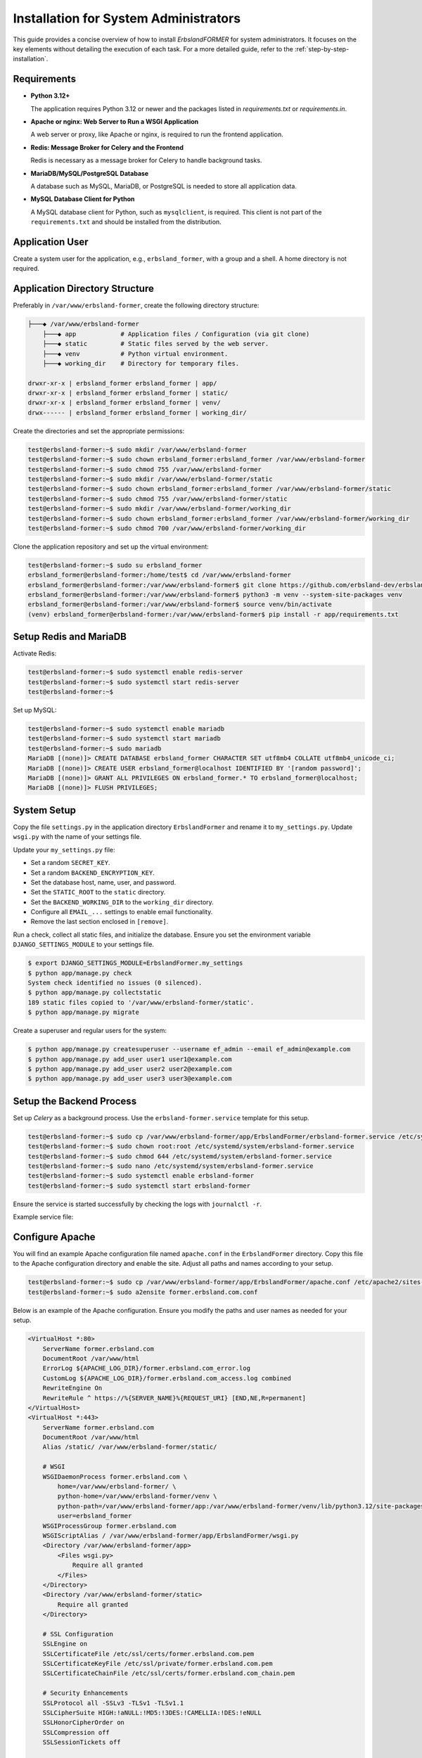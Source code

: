 
.. _sysadmin-installation:

======================================
Installation for System Administrators
======================================

This guide provides a concise overview of how to install *ErbslandFORMER* for system administrators. It focuses on the key elements without detailing the execution of each task. For a more detailed guide, refer to the :ref:`step-by-step-installation`.

Requirements
============

- **Python 3.12+**

  The application requires Python 3.12 or newer and the packages listed in `requirements.txt` or `requirements.in`.

- **Apache or nginx: Web Server to Run a WSGI Application**

  A web server or proxy, like Apache or nginx, is required to run the frontend application.

- **Redis: Message Broker for Celery and the Frontend**

  Redis is necessary as a message broker for Celery to handle background tasks.

- **MariaDB/MySQL/PostgreSQL Database**

  A database such as MySQL, MariaDB, or PostgreSQL is needed to store all application data.

- **MySQL Database Client for Python**

  A MySQL database client for Python, such as ``mysqlclient``, is required. This client is not part of the ``requirements.txt`` and should be installed from the distribution.

Application User
================

Create a system user for the application, e.g., ``erbsland_former``, with a group and a shell. A home directory is not required.

Application Directory Structure
===============================

Preferably in ``/var/www/erbsland-former``, create the following directory structure:

.. code-block:: plain

    ├───◆ /var/www/erbsland-former
        ├───◆ app            # Application files / Configuration (via git clone)
        ├───◆ static         # Static files served by the web server.
        ├───◆ venv           # Python virtual environment.
        ├───◆ working_dir    # Directory for temporary files.

    drwxr-xr-x | erbsland_former erbsland_former | app/
    drwxr-xr-x | erbsland_former erbsland_former | static/
    drwxr-xr-x | erbsland_former erbsland_former | venv/
    drwx------ | erbsland_former erbsland_former | working_dir/

Create the directories and set the appropriate permissions:

.. code-block:: console

    test@erbsland-former:~$ sudo mkdir /var/www/erbsland-former
    test@erbsland-former:~$ sudo chown erbsland_former:erbsland_former /var/www/erbsland-former
    test@erbsland-former:~$ sudo chmod 755 /var/www/erbsland-former
    test@erbsland-former:~$ sudo mkdir /var/www/erbsland-former/static
    test@erbsland-former:~$ sudo chown erbsland_former:erbsland_former /var/www/erbsland-former/static
    test@erbsland-former:~$ sudo chmod 755 /var/www/erbsland-former/static
    test@erbsland-former:~$ sudo mkdir /var/www/erbsland-former/working_dir
    test@erbsland-former:~$ sudo chown erbsland_former:erbsland_former /var/www/erbsland-former/working_dir
    test@erbsland-former:~$ sudo chmod 700 /var/www/erbsland-former/working_dir

Clone the application repository and set up the virtual environment:

.. code-block:: console

    test@erbsland-former:~$ sudo su erbsland_former
    erbsland_former@erbsland-former:/home/test$ cd /var/www/erbsland-former
    erbsland_former@erbsland-former:/var/www/erbsland-former$ git clone https://github.com/erbsland-dev/erbsland-former.git app
    erbsland_former@erbsland-former:/var/www/erbsland-former$ python3 -m venv --system-site-packages venv
    erbsland_former@erbsland-former:/var/www/erbsland-former$ source venv/bin/activate
    (venv) erbsland_former@erbsland-former:/var/www/erbsland-former$ pip install -r app/requirements.txt

Setup Redis and MariaDB
=======================

Activate Redis:

.. code-block:: console

    test@erbsland-former:~$ sudo systemctl enable redis-server
    test@erbsland-former:~$ sudo systemctl start redis-server
    test@erbsland-former:~$

Set up MySQL:

.. code-block:: console

    test@erbsland-former:~$ sudo systemctl enable mariadb
    test@erbsland-former:~$ sudo systemctl start mariadb
    test@erbsland-former:~$ sudo mariadb
    MariaDB [(none)]> CREATE DATABASE erbsland_former CHARACTER SET utf8mb4 COLLATE utf8mb4_unicode_ci;
    MariaDB [(none)]> CREATE USER erbsland_former@localhost IDENTIFIED BY '[random password]';
    MariaDB [(none)]> GRANT ALL PRIVILEGES ON erbsland_former.* TO erbsland_former@localhost;
    MariaDB [(none)]> FLUSH PRIVILEGES;

System Setup
============

Copy the file ``settings.py`` in the application directory ``ErbslandFormer`` and rename it to ``my_settings.py``. Update ``wsgi.py`` with the name of your settings file.

Update your ``my_settings.py`` file:

- Set a random ``SECRET_KEY``.
- Set a random ``BACKEND_ENCRYPTION_KEY``.
- Set the database host, name, user, and password.
- Set the ``STATIC_ROOT`` to the ``static`` directory.
- Set the ``BACKEND_WORKING_DIR`` to the ``working_dir`` directory.
- Configure all ``EMAIL_...`` settings to enable email functionality.
- Remove the last section enclosed in ``[remove]``.

Run a check, collect all static files, and initialize the database. Ensure you set the environment variable ``DJANGO_SETTINGS_MODULE`` to your settings file.

.. code-block:: console

    $ export DJANGO_SETTINGS_MODULE=ErbslandFormer.my_settings
    $ python app/manage.py check
    System check identified no issues (0 silenced).
    $ python app/manage.py collectstatic
    189 static files copied to '/var/www/erbsland-former/static'.
    $ python app/manage.py migrate

Create a superuser and regular users for the system:

.. code-block:: console

    $ python app/manage.py createsuperuser --username ef_admin --email ef_admin@example.com
    $ python app/manage.py add_user user1 user1@example.com
    $ python app/manage.py add_user user2 user2@example.com
    $ python app/manage.py add_user user3 user3@example.com

Setup the Backend Process
=========================

Set up *Celery* as a background process. Use the ``erbsland-former.service`` template for this setup.

.. code-block:: console

    test@erbsland-former:~$ sudo cp /var/www/erbsland-former/app/ErbslandFormer/erbsland-former.service /etc/systemd/system/
    test@erbsland-former:~$ sudo chown root:root /etc/systemd/system/erbsland-former.service
    test@erbsland-former:~$ sudo chmod 644 /etc/systemd/system/erbsland-former.service
    test@erbsland-former:~$ sudo nano /etc/systemd/system/erbsland-former.service
    test@erbsland-former:~$ sudo systemctl enable erbsland-former
    test@erbsland-former:~$ sudo systemctl start erbsland-former

Ensure the service is started successfully by checking the logs with ``journalctl -r``.

Example service file:

.. code-block:: ini
    :linenos:
    :emphasize-lines: 7-12

    [Unit]
    Description=ErbslandFORMER Celery Service
    After=network.target

    [Service]
    Type=simple
    User=erbsland_former
    Group=erbsland_former
    WorkingDirectory=/var/www/erbsland-former/app/
    Environment="DJANGO_SETTINGS_MODULE=ErbslandFormer.my_settings"
    ExecStart=/usr/bin/env bash -c 'source /var/www/erbsland-former/venv/bin/activate && exec python3 -m celery -A tasks.celery_app worker --loglevel=info'
    ExecStop=/usr/bin/env bash -c 'source /var/www/erbsland-former/venv/bin/activate && exec python3 -m celery -A tasks.celery_app control shutdown'
    Restart=always

    [Install]
    WantedBy=multi-user.target

Configure Apache
================

You will find an example Apache configuration file named ``apache.conf`` in the ``ErbslandFormer`` directory. Copy this file to the Apache configuration directory and enable the site. Adjust all paths and names according to your setup.

.. code-block:: console

    test@erbsland-former:~$ sudo cp /var/www/erbsland-former/app/ErbslandFormer/apache.conf /etc/apache2/sites-available/former.erbsland.com.conf
    test@erbsland-former:~$ sudo a2ensite former.erbsland.com.conf

Below is an example of the Apache configuration. Ensure you modify the paths and user names as needed for your setup.

.. code-block:: apache

    <VirtualHost *:80>
        ServerName former.erbsland.com
        DocumentRoot /var/www/html
        ErrorLog ${APACHE_LOG_DIR}/former.erbsland.com_error.log
        CustomLog ${APACHE_LOG_DIR}/former.erbsland.com_access.log combined
        RewriteEngine On
        RewriteRule ^ https://%{SERVER_NAME}%{REQUEST_URI} [END,NE,R=permanent]
    </VirtualHost>
    <VirtualHost *:443>
        ServerName former.erbsland.com
        DocumentRoot /var/www/html
        Alias /static/ /var/www/erbsland-former/static/

        # WSGI
        WSGIDaemonProcess former.erbsland.com \
            home=/var/www/erbsland-former/ \
            python-home=/var/www/erbsland-former/venv \
            python-path=/var/www/erbsland-former/app:/var/www/erbsland-former/venv/lib/python3.12/site-packages \
            user=erbsland_former
        WSGIProcessGroup former.erbsland.com
        WSGIScriptAlias / /var/www/erbsland-former/app/ErbslandFormer/wsgi.py
        <Directory /var/www/erbsland-former/app>
            <Files wsgi.py>
                Require all granted
            </Files>
        </Directory>
        <Directory /var/www/erbsland-former/static>
            Require all granted
        </Directory>

        # SSL Configuration
        SSLEngine on
        SSLCertificateFile /etc/ssl/certs/former.erbsland.com.pem
        SSLCertificateKeyFile /etc/ssl/private/former.erbsland.com.pem
        SSLCertificateChainFile /etc/ssl/certs/former.erbsland.com_chain.pem

        # Security Enhancements
        SSLProtocol all -SSLv3 -TLSv1 -TLSv1.1
        SSLCipherSuite HIGH:!aNULL:!MD5:!3DES:!CAMELLIA:!DES:!eNULL
        SSLHonorCipherOrder on
        SSLCompression off
        SSLSessionTickets off

        # HSTS (HTTP Strict Transport Security)
        Header always set Strict-Transport-Security "max-age=63072000; includeSubdomains; preload"

        # OCSP Stapling
        SSLUseStapling on
        SSLStaplingResponderTimeout 5
        SSLStaplingReturnResponderErrors off
        SSLStaplingCache shmcb:/var/run/ocsp(128000)

        # Logging
        ErrorLog ${APACHE_LOG_DIR}/former.erbsland.com_error.log
        CustomLog ${APACHE_LOG_DIR}/former.erbsland.com_access.log combined
    </VirtualHost>

Ensure you adapt this example configuration to comply with the SSL standards of your company. Restart the web server to activate the new configuration.

.. code-block:: console

    test@erbsland-former:~$ sudo systemctl restart apache2

Done
====

This is the basic setup for a single host installation of the application. The application can easily scale across multiple frontend and backend instances, using *Redis* and *Celery* to distribute the workload.

